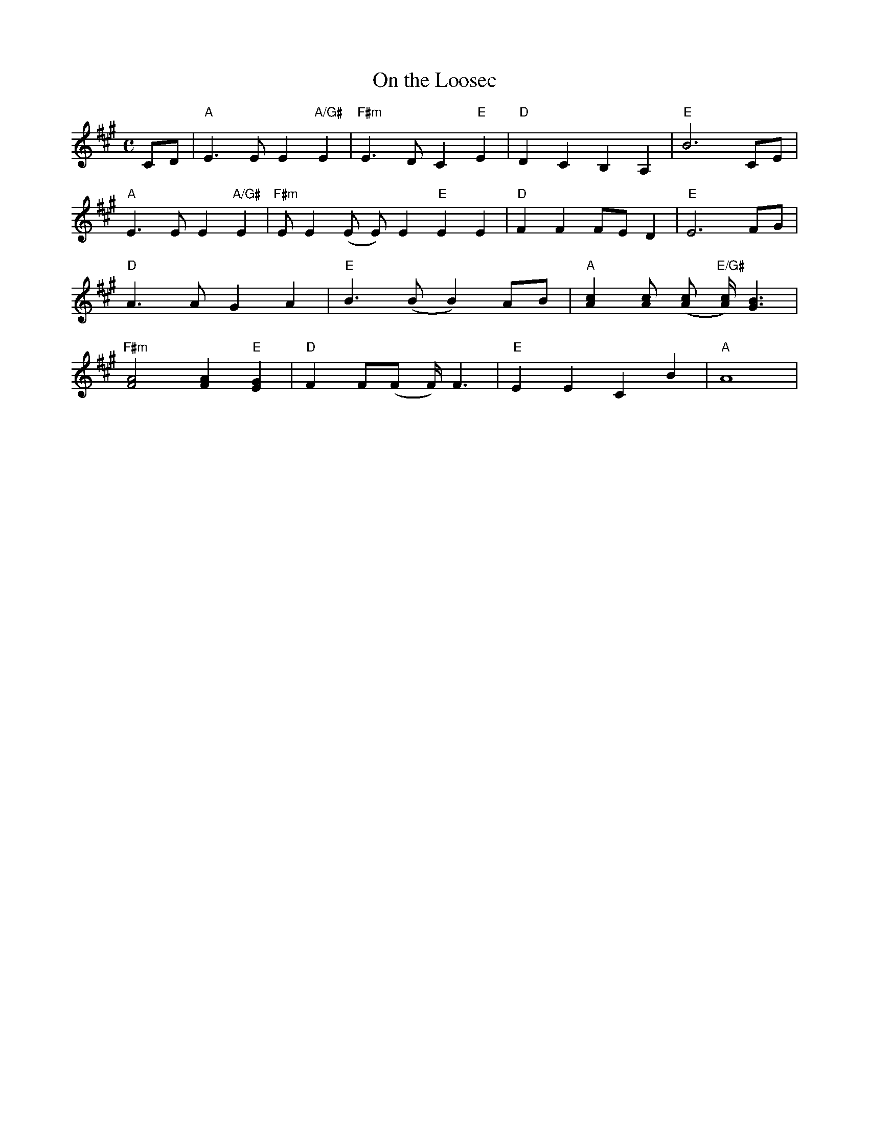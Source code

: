 X: 1
T: On the Loosec
M: C
K: A
L: 1/4
C/D/|"A"E>EE"A/G#"E|"F#m"E>DC"E"E|"D"DCB,A,|"E"B3C/E/|
"A"E>EE"A/G#"E|"F#m"E/E(E/ E/)E "E"EE|"D"FFF/E/D|"E"E3F/G/|
"D"A>AGA|"E"B>(B B) A/B/|"A"[Ac][A/c/] ([A/c/] "E/G#"[A/c/])<[BG]|
"F#m"[A2F2] [AF]"E"[GE]|"D"FF/(F/ F/)<F|"E"EECB|"A"A4|
